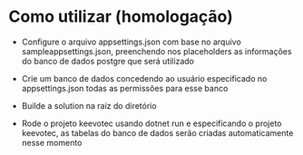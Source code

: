 * Como utilizar (homologação)
- Configure o arquivo appsettings.json com base no arquivo sampleappsettings.json, preenchendo nos placeholders as informações do banco de dados postgre que será utilizado
- Crie um banco de dados concedendo ao usuário especificado no appsettings.json todas as permissões para esse banco
  
- Builde a solution na raiz do diretório
- Rode o projeto keevotec usando dotnet run e especificando o projeto keevotec, as tabelas do banco de dados serão criadas automaticamente nesse momento

